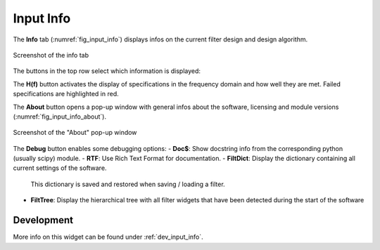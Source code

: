 Input Info
============

The **Info** tab (:numref:`fig_input_info`) displays infos on the current filter design
and design algorithm.

.. _fig_input_info:

.. figure:: ../img/manual/pyfda_input_info.png
   :alt: Screenshot of the info tab
   :align: center
   :width: 50%

   Screenshot of the info tab

The buttons in the top row select which information is displayed:

The **H(f)** button activates the display of specifications in the frequency domain and
how well they are met. Failed specifications are highlighted in red.

The **About** button opens a pop-up window with general infos about the software,
licensing and module versions (:numref:`fig_input_info_about`).

.. _fig_input_info_about:

.. figure:: ../img/manual/pyfda_input_info_about.png
   :alt: Screenshot of the About pop-up window
   :align: center
   :width: 50%

   Screenshot of the "About" pop-up window

The **Debug** button enables some debugging options:
- **Doc$**: Show docstring info from the corresponding python (usually scipy) module.
- **RTF**: Use Rich Text Format for documentation.
- **FiltDict**: Display the dictionary containing all current settings of the software.
  This dictionary is saved and restored when saving / loading a filter.
- **FiltTree**: Display the hierarchical tree with all filter widgets that have been
  detected during the start of the software


Development
-----------

More info on this widget can be found under :ref:`dev_input_info`.

